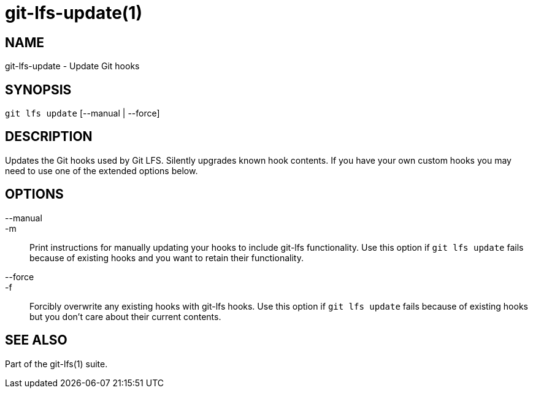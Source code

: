 = git-lfs-update(1)

== NAME

git-lfs-update - Update Git hooks

== SYNOPSIS

`git lfs update` [--manual | --force]

== DESCRIPTION

Updates the Git hooks used by Git LFS. Silently upgrades known hook
contents. If you have your own custom hooks you may need to use one of
the extended options below.

== OPTIONS

--manual::
-m::
  Print instructions for manually updating your hooks to include git-lfs
  functionality. Use this option if `git lfs update` fails because of existing
  hooks and you want to retain their functionality.
--force::
-f::
  Forcibly overwrite any existing hooks with git-lfs hooks. Use this option if
  `git lfs update` fails because of existing hooks but you don't care about
  their current contents.

== SEE ALSO

Part of the git-lfs(1) suite.

